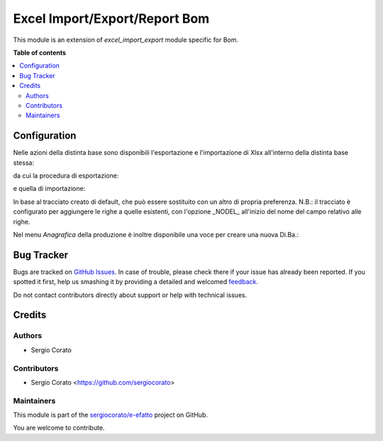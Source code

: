==============================
Excel Import/Export/Report Bom
==============================

.. !!!!!!!!!!!!!!!!!!!!!!!!!!!!!!!!!!!!!!!!!!!!!!!!!!!!
   !! This file is generated by oca-gen-addon-readme !!
   !! changes will be overwritten.                   !!
   !!!!!!!!!!!!!!!!!!!!!!!!!!!!!!!!!!!!!!!!!!!!!!!!!!!!

.. |badge1| image:: https://img.shields.io/badge/maturity-Alpha-red.png
    :target: https://odoo-community.org/page/development-status
    :alt: Alpha
.. |badge2| image:: https://img.shields.io/badge/licence-AGPL--3-blue.png
    :target: http://www.gnu.org/licenses/agpl-3.0-standalone.html
    :alt: License: AGPL-3
.. |badge3| image:: https://img.shields.io/badge/github-sergiocorato%2Fe--efatto-lightgray.png?logo=github
    :target: https://github.com/sergiocorato/e-efatto/tree/12.0/excel_import_export_bom
    :alt: sergiocorato/e-efatto

|badge1| |badge2| |badge3| 

This module is an extension of `excel_import_export` module specific for Bom.

**Table of contents**

.. contents::
   :local:

Configuration
=============

Nelle azioni della distinta base sono disponibili l'esportazione e l'importazione di Xlsx all'interno della distinta base stessa:

.. image:: https://raw.githubusercontent.com/sergiocorato/e-efatto/12.0/excel_import_export_bom/static/description/azione_esporta_importa_da_diba.png
    :alt: Esporta ed importa da Di.Ba.

da cui la procedura di esportazione:

.. image:: https://raw.githubusercontent.com/sergiocorato/e-efatto/12.0/excel_import_export_bom/static/description/esporta.png
    :alt: Esporta

e quella di importazione:

.. image:: https://raw.githubusercontent.com/sergiocorato/e-efatto/12.0/excel_import_export_bom/static/description/importa.png
    :alt: Importa

In base al tracciato creato di default, che può essere sostituito con un altro di propria preferenza.
N.B.: il tracciato è configurato per aggiungere le righe a quelle esistenti, con l'opzione _NODEL_ all'inizio del nome del campo relativo alle righe.

Nel menu `Anagrafica` della produzione è inoltre disponibile una voce per creare una nuova Di.Ba.:

.. image:: https://raw.githubusercontent.com/sergiocorato/e-efatto/12.0/excel_import_export_bom/static/description/menu_importa_nuova_diba.png
    :alt: Menu importa nuova Di.Ba.

Bug Tracker
===========

Bugs are tracked on `GitHub Issues <https://github.com/sergiocorato/e-efatto/issues>`_.
In case of trouble, please check there if your issue has already been reported.
If you spotted it first, help us smashing it by providing a detailed and welcomed
`feedback <https://github.com/sergiocorato/e-efatto/issues/new?body=module:%20excel_import_export_bom%0Aversion:%2012.0%0A%0A**Steps%20to%20reproduce**%0A-%20...%0A%0A**Current%20behavior**%0A%0A**Expected%20behavior**>`_.

Do not contact contributors directly about support or help with technical issues.

Credits
=======

Authors
~~~~~~~

* Sergio Corato

Contributors
~~~~~~~~~~~~

* Sergio Corato <https://github.com/sergiocorato>

Maintainers
~~~~~~~~~~~

This module is part of the `sergiocorato/e-efatto <https://github.com/sergiocorato/e-efatto/tree/12.0/excel_import_export_bom>`_ project on GitHub.

You are welcome to contribute.
